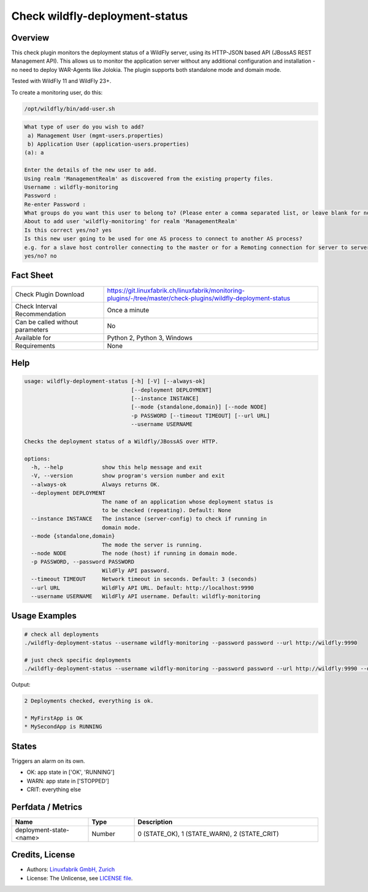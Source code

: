 Check wildfly-deployment-status
===============================

Overview
--------

This check plugin monitors the deployment status of a WildFly server, using its HTTP-JSON based API (JBossAS REST Management API). This allows us to monitor the application server without any additional configuration and installation - no need to deploy WAR-Agents like Jolokia. The plugin supports both standalone mode and domain mode.

Tested with WildFly 11 and WildFly 23+.

To create a monitoring user, do this:

.. code-block:: bash

    /opt/wildfly/bin/add-user.sh 

.. code-block:: text

    What type of user do you wish to add? 
     a) Management User (mgmt-users.properties) 
     b) Application User (application-users.properties)
    (a): a

    Enter the details of the new user to add.
    Using realm 'ManagementRealm' as discovered from the existing property files.
    Username : wildfly-monitoring
    Password : 
    Re-enter Password : 
    What groups do you want this user to belong to? (Please enter a comma separated list, or leave blank for none)[  ]: 
    About to add user 'wildfly-monitoring' for realm 'ManagementRealm'
    Is this correct yes/no? yes
    Is this new user going to be used for one AS process to connect to another AS process? 
    e.g. for a slave host controller connecting to the master or for a Remoting connection for server to server Jakarta Enterprise Beans calls.
    yes/no? no


Fact Sheet
----------

.. csv-table::
    :widths: 30, 70
    
    "Check Plugin Download",                "https://git.linuxfabrik.ch/linuxfabrik/monitoring-plugins/-/tree/master/check-plugins/wildfly-deployment-status"
    "Check Interval Recommendation",        "Once a minute"
    "Can be called without parameters",     "No"
    "Available for",                        "Python 2, Python 3, Windows"
    "Requirements",                         "None"


Help
----

.. code-block:: text

    usage: wildfly-deployment-status [-h] [-V] [--always-ok]
                                     [--deployment DEPLOYMENT]
                                     [--instance INSTANCE]
                                     [--mode {standalone,domain}] [--node NODE]
                                     -p PASSWORD [--timeout TIMEOUT] [--url URL]
                                     --username USERNAME

    Checks the deployment status of a Wildfly/JBossAS over HTTP.

    options:
      -h, --help            show this help message and exit
      -V, --version         show program's version number and exit
      --always-ok           Always returns OK.
      --deployment DEPLOYMENT
                            The name of an application whose deployment status is
                            to be checked (repeating). Default: None
      --instance INSTANCE   The instance (server-config) to check if running in
                            domain mode.
      --mode {standalone,domain}
                            The mode the server is running.
      --node NODE           The node (host) if running in domain mode.
      -p PASSWORD, --password PASSWORD
                            WildFly API password.
      --timeout TIMEOUT     Network timeout in seconds. Default: 3 (seconds)
      --url URL             WildFly API URL. Default: http://localhost:9990
      --username USERNAME   WildFly API username. Default: wildfly-monitoring


Usage Examples
--------------

.. code-block:: bash

    # check all deployments
    ./wildfly-deployment-status --username wildfly-monitoring --password password --url http://wildfly:9990

    # just check specific deployments
    ./wildfly-deployment-status --username wildfly-monitoring --password password --url http://wildfly:9990 --deployment MyFirstApp --deployment MySecondApp

Output:

.. code-block:: text

    2 Deployments checked, everything is ok.

    * MyFirstApp is OK
    * MySecondApp is RUNNING


States
------

Triggers an alarm on its own.

* OK: app state in ['OK', 'RUNNING']
* WARN: app state in ['STOPPED']
* CRIT: everything else


Perfdata / Metrics
------------------

.. csv-table::
    :widths: 25, 15, 60
    :header-rows: 1
    
    Name,                                       Type,               Description                                           
    deployment-state-<name>,                    Number,             "0 (STATE_OK), 1 (STATE_WARN), 2 (STATE_CRIT)"


Credits, License
----------------

* Authors: `Linuxfabrik GmbH, Zurich <https://www.linuxfabrik.ch>`_
* License: The Unlicense, see `LICENSE file <https://git.linuxfabrik.ch/linuxfabrik/monitoring-plugins/-/blob/master/LICENSE>`_.
